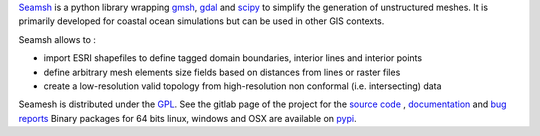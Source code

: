 Seamsh_ is a python library wrapping gmsh_, gdal_  and scipy_ to simplify the generation of unstructured meshes. It is primarily developed for coastal ocean simulations but can be used in other GIS contexts.

Seamsh allows to :

- import ESRI shapefiles to define tagged domain boundaries, interior lines and interior points
- define arbitrary mesh elements size fields based on distances from lines or raster files
- create a low-resolution valid topology from high-resolution non conformal (i.e. intersecting) data

.. _gmsh : https://www.gmsh.info
.. _gdal : https://gdal.org
.. _scipy : https://www.scipy.org
.. _Seamsh : https://git.immc.ucl.ac.be/jlambrechts/seamsh

Seamesh is distributed under the GPL_. See the gitlab page of the project for the `source code`__ , documentation__ and `bug reports`__
Binary packages for 64 bits linux, windows and OSX are available on pypi_.

__ https://git.immc.ucl.ac.be/jlambrechts/seamsh
__ http://jlambrechts.git-page.immc.ucl.ac.be/seamsh
__ https://git.immc.ucl.ac.be/jlambrechts/seamsh/-/issues
.. _GPL : https://www.gnu.org/licenses/gpl-3.0.html
.. _pypi : https://test.pypi.org/project/seamsh
